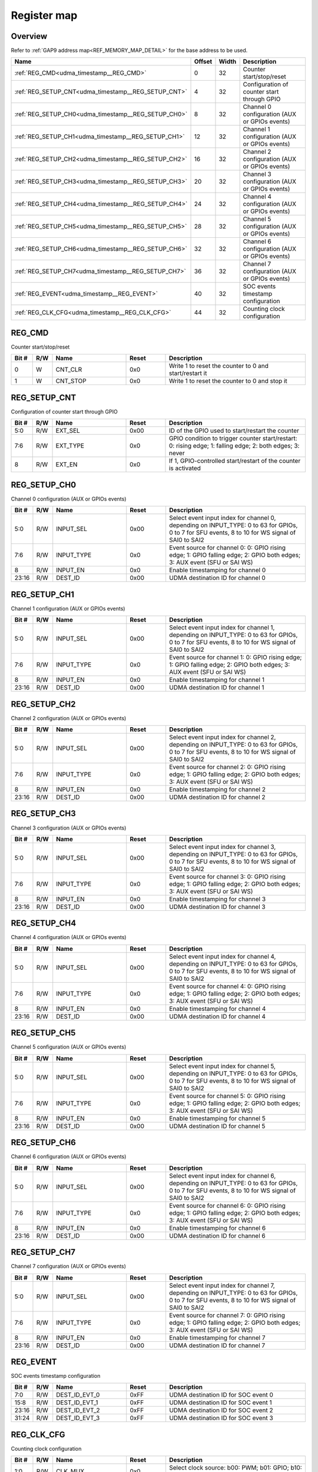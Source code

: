 .. 
   Input file: fe/ips/udma/fe/ips/udma/udma_timestamp/README.md

Register map
^^^^^^^^^^^^


Overview
""""""""


Refer to :ref:`GAP9 address map<REF_MEMORY_MAP_DETAIL>` for the base address to be used.

.. table:: 
    :align: center
    :widths: 40 12 12 90

    +---------------------------------------------------+------+-----+---------------------------------------------+
    |                       Name                        |Offset|Width|                 Description                 |
    +===================================================+======+=====+=============================================+
    |:ref:`REG_CMD<udma_timestamp__REG_CMD>`            |     0|   32|Counter start/stop/reset                     |
    +---------------------------------------------------+------+-----+---------------------------------------------+
    |:ref:`REG_SETUP_CNT<udma_timestamp__REG_SETUP_CNT>`|     4|   32|Configuration of counter start through GPIO  |
    +---------------------------------------------------+------+-----+---------------------------------------------+
    |:ref:`REG_SETUP_CH0<udma_timestamp__REG_SETUP_CH0>`|     8|   32|Channel 0 configuration (AUX or GPIOs events)|
    +---------------------------------------------------+------+-----+---------------------------------------------+
    |:ref:`REG_SETUP_CH1<udma_timestamp__REG_SETUP_CH1>`|    12|   32|Channel 1 configuration (AUX or GPIOs events)|
    +---------------------------------------------------+------+-----+---------------------------------------------+
    |:ref:`REG_SETUP_CH2<udma_timestamp__REG_SETUP_CH2>`|    16|   32|Channel 2 configuration (AUX or GPIOs events)|
    +---------------------------------------------------+------+-----+---------------------------------------------+
    |:ref:`REG_SETUP_CH3<udma_timestamp__REG_SETUP_CH3>`|    20|   32|Channel 3 configuration (AUX or GPIOs events)|
    +---------------------------------------------------+------+-----+---------------------------------------------+
    |:ref:`REG_SETUP_CH4<udma_timestamp__REG_SETUP_CH4>`|    24|   32|Channel 4 configuration (AUX or GPIOs events)|
    +---------------------------------------------------+------+-----+---------------------------------------------+
    |:ref:`REG_SETUP_CH5<udma_timestamp__REG_SETUP_CH5>`|    28|   32|Channel 5 configuration (AUX or GPIOs events)|
    +---------------------------------------------------+------+-----+---------------------------------------------+
    |:ref:`REG_SETUP_CH6<udma_timestamp__REG_SETUP_CH6>`|    32|   32|Channel 6 configuration (AUX or GPIOs events)|
    +---------------------------------------------------+------+-----+---------------------------------------------+
    |:ref:`REG_SETUP_CH7<udma_timestamp__REG_SETUP_CH7>`|    36|   32|Channel 7 configuration (AUX or GPIOs events)|
    +---------------------------------------------------+------+-----+---------------------------------------------+
    |:ref:`REG_EVENT<udma_timestamp__REG_EVENT>`        |    40|   32|SOC events timestamp configuration           |
    +---------------------------------------------------+------+-----+---------------------------------------------+
    |:ref:`REG_CLK_CFG<udma_timestamp__REG_CLK_CFG>`    |    44|   32|Counting clock configuration                 |
    +---------------------------------------------------+------+-----+---------------------------------------------+

.. _udma_timestamp__REG_CMD:

REG_CMD
"""""""

Counter start/stop/reset

.. table:: 
    :align: center
    :widths: 13 12 45 24 85

    +-----+---+--------+-----+------------------------------------------------------+
    |Bit #|R/W|  Name  |Reset|                     Description                      |
    +=====+===+========+=====+======================================================+
    |    0|W  |CNT_CLR |0x0  |Write 1 to reset the counter to 0 and start/restart it|
    +-----+---+--------+-----+------------------------------------------------------+
    |    1|W  |CNT_STOP|0x0  |Write 1 to reset the counter to 0 and stop it         |
    +-----+---+--------+-----+------------------------------------------------------+

.. _udma_timestamp__REG_SETUP_CNT:

REG_SETUP_CNT
"""""""""""""

Configuration of counter start through GPIO

.. table:: 
    :align: center
    :widths: 13 12 45 24 85

    +-----+---+--------+-----+---------------------------------------------------------------------------------------------------------+
    |Bit #|R/W|  Name  |Reset|                                               Description                                               |
    +=====+===+========+=====+=========================================================================================================+
    |5:0  |R/W|EXT_SEL |0x00 |ID of the GPIO used to start/restart the counter                                                         |
    +-----+---+--------+-----+---------------------------------------------------------------------------------------------------------+
    |7:6  |R/W|EXT_TYPE|0x0  |GPIO condition to trigger counter start/restart: 0: rising edge; 1: falling edge; 2: both edges; 3: never|
    +-----+---+--------+-----+---------------------------------------------------------------------------------------------------------+
    |8    |R/W|EXT_EN  |0x0  |If 1, GPIO-controlled start/restart of the counter is activated                                          |
    +-----+---+--------+-----+---------------------------------------------------------------------------------------------------------+

.. _udma_timestamp__REG_SETUP_CH0:

REG_SETUP_CH0
"""""""""""""

Channel 0 configuration (AUX or GPIOs events)

.. table:: 
    :align: center
    :widths: 13 12 45 24 85

    +-----+---+----------+-----+------------------------------------------------------------------------------------------------------------------------------------------------+
    |Bit #|R/W|   Name   |Reset|                                                                  Description                                                                   |
    +=====+===+==========+=====+================================================================================================================================================+
    |5:0  |R/W|INPUT_SEL |0x00 |Select event input index for channel 0, depending on INPUT_TYPE: 0 to 63 for GPIOs, 0 to 7 for SFU events, 8 to 10 for WS signal of SAI0 to SAI2|
    +-----+---+----------+-----+------------------------------------------------------------------------------------------------------------------------------------------------+
    |7:6  |R/W|INPUT_TYPE|0x0  |Event source for channel 0: 0: GPIO rising edge; 1: GPIO falling edge; 2: GPIO both edges; 3: AUX event (SFU or SAI WS)                         |
    +-----+---+----------+-----+------------------------------------------------------------------------------------------------------------------------------------------------+
    |8    |R/W|INPUT_EN  |0x0  |Enable timestamping for channel 0                                                                                                               |
    +-----+---+----------+-----+------------------------------------------------------------------------------------------------------------------------------------------------+
    |23:16|R/W|DEST_ID   |0x00 |UDMA destination ID for channel 0                                                                                                               |
    +-----+---+----------+-----+------------------------------------------------------------------------------------------------------------------------------------------------+

.. _udma_timestamp__REG_SETUP_CH1:

REG_SETUP_CH1
"""""""""""""

Channel 1 configuration (AUX or GPIOs events)

.. table:: 
    :align: center
    :widths: 13 12 45 24 85

    +-----+---+----------+-----+------------------------------------------------------------------------------------------------------------------------------------------------+
    |Bit #|R/W|   Name   |Reset|                                                                  Description                                                                   |
    +=====+===+==========+=====+================================================================================================================================================+
    |5:0  |R/W|INPUT_SEL |0x00 |Select event input index for channel 1, depending on INPUT_TYPE: 0 to 63 for GPIOs, 0 to 7 for SFU events, 8 to 10 for WS signal of SAI0 to SAI2|
    +-----+---+----------+-----+------------------------------------------------------------------------------------------------------------------------------------------------+
    |7:6  |R/W|INPUT_TYPE|0x0  |Event source for channel 1: 0: GPIO rising edge; 1: GPIO falling edge; 2: GPIO both edges; 3: AUX event (SFU or SAI WS)                         |
    +-----+---+----------+-----+------------------------------------------------------------------------------------------------------------------------------------------------+
    |8    |R/W|INPUT_EN  |0x0  |Enable timestamping for channel 1                                                                                                               |
    +-----+---+----------+-----+------------------------------------------------------------------------------------------------------------------------------------------------+
    |23:16|R/W|DEST_ID   |0x00 |UDMA destination ID for channel 1                                                                                                               |
    +-----+---+----------+-----+------------------------------------------------------------------------------------------------------------------------------------------------+

.. _udma_timestamp__REG_SETUP_CH2:

REG_SETUP_CH2
"""""""""""""

Channel 2 configuration (AUX or GPIOs events)

.. table:: 
    :align: center
    :widths: 13 12 45 24 85

    +-----+---+----------+-----+------------------------------------------------------------------------------------------------------------------------------------------------+
    |Bit #|R/W|   Name   |Reset|                                                                  Description                                                                   |
    +=====+===+==========+=====+================================================================================================================================================+
    |5:0  |R/W|INPUT_SEL |0x00 |Select event input index for channel 2, depending on INPUT_TYPE: 0 to 63 for GPIOs, 0 to 7 for SFU events, 8 to 10 for WS signal of SAI0 to SAI2|
    +-----+---+----------+-----+------------------------------------------------------------------------------------------------------------------------------------------------+
    |7:6  |R/W|INPUT_TYPE|0x0  |Event source for channel 2: 0: GPIO rising edge; 1: GPIO falling edge; 2: GPIO both edges; 3: AUX event (SFU or SAI WS)                         |
    +-----+---+----------+-----+------------------------------------------------------------------------------------------------------------------------------------------------+
    |8    |R/W|INPUT_EN  |0x0  |Enable timestamping for channel 2                                                                                                               |
    +-----+---+----------+-----+------------------------------------------------------------------------------------------------------------------------------------------------+
    |23:16|R/W|DEST_ID   |0x00 |UDMA destination ID for channel 2                                                                                                               |
    +-----+---+----------+-----+------------------------------------------------------------------------------------------------------------------------------------------------+

.. _udma_timestamp__REG_SETUP_CH3:

REG_SETUP_CH3
"""""""""""""

Channel 3 configuration (AUX or GPIOs events)

.. table:: 
    :align: center
    :widths: 13 12 45 24 85

    +-----+---+----------+-----+------------------------------------------------------------------------------------------------------------------------------------------------+
    |Bit #|R/W|   Name   |Reset|                                                                  Description                                                                   |
    +=====+===+==========+=====+================================================================================================================================================+
    |5:0  |R/W|INPUT_SEL |0x00 |Select event input index for channel 3, depending on INPUT_TYPE: 0 to 63 for GPIOs, 0 to 7 for SFU events, 8 to 10 for WS signal of SAI0 to SAI2|
    +-----+---+----------+-----+------------------------------------------------------------------------------------------------------------------------------------------------+
    |7:6  |R/W|INPUT_TYPE|0x0  |Event source for channel 3: 0: GPIO rising edge; 1: GPIO falling edge; 2: GPIO both edges; 3: AUX event (SFU or SAI WS)                         |
    +-----+---+----------+-----+------------------------------------------------------------------------------------------------------------------------------------------------+
    |8    |R/W|INPUT_EN  |0x0  |Enable timestamping for channel 3                                                                                                               |
    +-----+---+----------+-----+------------------------------------------------------------------------------------------------------------------------------------------------+
    |23:16|R/W|DEST_ID   |0x00 |UDMA destination ID for channel 3                                                                                                               |
    +-----+---+----------+-----+------------------------------------------------------------------------------------------------------------------------------------------------+

.. _udma_timestamp__REG_SETUP_CH4:

REG_SETUP_CH4
"""""""""""""

Channel 4 configuration (AUX or GPIOs events)

.. table:: 
    :align: center
    :widths: 13 12 45 24 85

    +-----+---+----------+-----+------------------------------------------------------------------------------------------------------------------------------------------------+
    |Bit #|R/W|   Name   |Reset|                                                                  Description                                                                   |
    +=====+===+==========+=====+================================================================================================================================================+
    |5:0  |R/W|INPUT_SEL |0x00 |Select event input index for channel 4, depending on INPUT_TYPE: 0 to 63 for GPIOs, 0 to 7 for SFU events, 8 to 10 for WS signal of SAI0 to SAI2|
    +-----+---+----------+-----+------------------------------------------------------------------------------------------------------------------------------------------------+
    |7:6  |R/W|INPUT_TYPE|0x0  |Event source for channel 4: 0: GPIO rising edge; 1: GPIO falling edge; 2: GPIO both edges; 3: AUX event (SFU or SAI WS)                         |
    +-----+---+----------+-----+------------------------------------------------------------------------------------------------------------------------------------------------+
    |8    |R/W|INPUT_EN  |0x0  |Enable timestamping for channel 4                                                                                                               |
    +-----+---+----------+-----+------------------------------------------------------------------------------------------------------------------------------------------------+
    |23:16|R/W|DEST_ID   |0x00 |UDMA destination ID for channel 4                                                                                                               |
    +-----+---+----------+-----+------------------------------------------------------------------------------------------------------------------------------------------------+

.. _udma_timestamp__REG_SETUP_CH5:

REG_SETUP_CH5
"""""""""""""

Channel 5 configuration (AUX or GPIOs events)

.. table:: 
    :align: center
    :widths: 13 12 45 24 85

    +-----+---+----------+-----+------------------------------------------------------------------------------------------------------------------------------------------------+
    |Bit #|R/W|   Name   |Reset|                                                                  Description                                                                   |
    +=====+===+==========+=====+================================================================================================================================================+
    |5:0  |R/W|INPUT_SEL |0x00 |Select event input index for channel 5, depending on INPUT_TYPE: 0 to 63 for GPIOs, 0 to 7 for SFU events, 8 to 10 for WS signal of SAI0 to SAI2|
    +-----+---+----------+-----+------------------------------------------------------------------------------------------------------------------------------------------------+
    |7:6  |R/W|INPUT_TYPE|0x0  |Event source for channel 5: 0: GPIO rising edge; 1: GPIO falling edge; 2: GPIO both edges; 3: AUX event (SFU or SAI WS)                         |
    +-----+---+----------+-----+------------------------------------------------------------------------------------------------------------------------------------------------+
    |8    |R/W|INPUT_EN  |0x0  |Enable timestamping for channel 5                                                                                                               |
    +-----+---+----------+-----+------------------------------------------------------------------------------------------------------------------------------------------------+
    |23:16|R/W|DEST_ID   |0x00 |UDMA destination ID for channel 5                                                                                                               |
    +-----+---+----------+-----+------------------------------------------------------------------------------------------------------------------------------------------------+

.. _udma_timestamp__REG_SETUP_CH6:

REG_SETUP_CH6
"""""""""""""

Channel 6 configuration (AUX or GPIOs events)

.. table:: 
    :align: center
    :widths: 13 12 45 24 85

    +-----+---+----------+-----+------------------------------------------------------------------------------------------------------------------------------------------------+
    |Bit #|R/W|   Name   |Reset|                                                                  Description                                                                   |
    +=====+===+==========+=====+================================================================================================================================================+
    |5:0  |R/W|INPUT_SEL |0x00 |Select event input index for channel 6, depending on INPUT_TYPE: 0 to 63 for GPIOs, 0 to 7 for SFU events, 8 to 10 for WS signal of SAI0 to SAI2|
    +-----+---+----------+-----+------------------------------------------------------------------------------------------------------------------------------------------------+
    |7:6  |R/W|INPUT_TYPE|0x0  |Event source for channel 6: 0: GPIO rising edge; 1: GPIO falling edge; 2: GPIO both edges; 3: AUX event (SFU or SAI WS)                         |
    +-----+---+----------+-----+------------------------------------------------------------------------------------------------------------------------------------------------+
    |8    |R/W|INPUT_EN  |0x0  |Enable timestamping for channel 6                                                                                                               |
    +-----+---+----------+-----+------------------------------------------------------------------------------------------------------------------------------------------------+
    |23:16|R/W|DEST_ID   |0x00 |UDMA destination ID for channel 6                                                                                                               |
    +-----+---+----------+-----+------------------------------------------------------------------------------------------------------------------------------------------------+

.. _udma_timestamp__REG_SETUP_CH7:

REG_SETUP_CH7
"""""""""""""

Channel 7 configuration (AUX or GPIOs events)

.. table:: 
    :align: center
    :widths: 13 12 45 24 85

    +-----+---+----------+-----+------------------------------------------------------------------------------------------------------------------------------------------------+
    |Bit #|R/W|   Name   |Reset|                                                                  Description                                                                   |
    +=====+===+==========+=====+================================================================================================================================================+
    |5:0  |R/W|INPUT_SEL |0x00 |Select event input index for channel 7, depending on INPUT_TYPE: 0 to 63 for GPIOs, 0 to 7 for SFU events, 8 to 10 for WS signal of SAI0 to SAI2|
    +-----+---+----------+-----+------------------------------------------------------------------------------------------------------------------------------------------------+
    |7:6  |R/W|INPUT_TYPE|0x0  |Event source for channel 7: 0: GPIO rising edge; 1: GPIO falling edge; 2: GPIO both edges; 3: AUX event (SFU or SAI WS)                         |
    +-----+---+----------+-----+------------------------------------------------------------------------------------------------------------------------------------------------+
    |8    |R/W|INPUT_EN  |0x0  |Enable timestamping for channel 7                                                                                                               |
    +-----+---+----------+-----+------------------------------------------------------------------------------------------------------------------------------------------------+
    |23:16|R/W|DEST_ID   |0x00 |UDMA destination ID for channel 7                                                                                                               |
    +-----+---+----------+-----+------------------------------------------------------------------------------------------------------------------------------------------------+

.. _udma_timestamp__REG_EVENT:

REG_EVENT
"""""""""

SOC events timestamp configuration

.. table:: 
    :align: center
    :widths: 13 12 45 24 85

    +-----+---+-------------+-----+-----------------------------------+
    |Bit #|R/W|    Name     |Reset|            Description            |
    +=====+===+=============+=====+===================================+
    |7:0  |R/W|DEST_ID_EVT_0|0xFF |UDMA destination ID for SOC event 0|
    +-----+---+-------------+-----+-----------------------------------+
    |15:8 |R/W|DEST_ID_EVT_1|0xFF |UDMA destination ID for SOC event 1|
    +-----+---+-------------+-----+-----------------------------------+
    |23:16|R/W|DEST_ID_EVT_2|0xFF |UDMA destination ID for SOC event 2|
    +-----+---+-------------+-----+-----------------------------------+
    |31:24|R/W|DEST_ID_EVT_3|0xFF |UDMA destination ID for SOC event 3|
    +-----+---+-------------+-----+-----------------------------------+

.. _udma_timestamp__REG_CLK_CFG:

REG_CLK_CFG
"""""""""""

Counting clock configuration

.. table:: 
    :align: center
    :widths: 13 12 45 24 85

    +-----+---+----------+-----+-------------------------------------------------------------+
    |Bit #|R/W|   Name   |Reset|                         Description                         |
    +=====+===+==========+=====+=============================================================+
    |1:0  |R/W|CLK_MUX   |0x0  |Select clock source: b00: PWM; b01: GPIO; b10: REF FAST clock|
    +-----+---+----------+-----+-------------------------------------------------------------+
    |2    |R/W|CLK_MUX_EN|0x0  |Enable the clock mux: if b0, internal SOC clock is used      |
    +-----+---+----------+-----+-------------------------------------------------------------+
    |6:4  |R/W|PWM_SEL   |0x0  |Select PWM clock source among the 8 possible PWM             |
    +-----+---+----------+-----+-------------------------------------------------------------+
    |13:8 |R/W|GPIO_SEL  |0x0  |Select GPIO clock source among the 64 possible GPIOs         |
    +-----+---+----------+-----+-------------------------------------------------------------+
    |23:16|R/W|PRESCALER |0x0  |Clock counter prescaler                                      |
    +-----+---+----------+-----+-------------------------------------------------------------+

